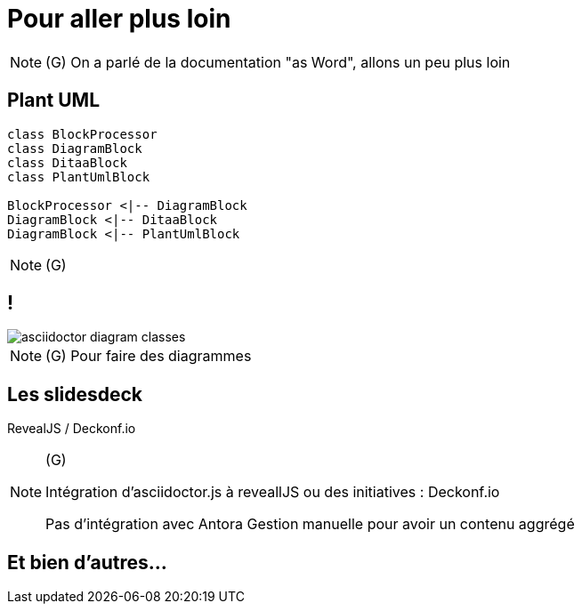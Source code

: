 [state=h_background ciel]
= Pour aller plus loin

[NOTE.speaker]
====
(G)
On a parlé de la documentation "as Word", allons un peu plus loin
====

== Plant UML

....
class BlockProcessor
class DiagramBlock
class DitaaBlock
class PlantUmlBlock

BlockProcessor <|-- DiagramBlock
DiagramBlock <|-- DitaaBlock
DiagramBlock <|-- PlantUmlBlock
....

[NOTE.speaker]
====
(G)
====

== !

image::images/asciidoctor-diagram-classes.png[]

[NOTE.speaker]
====
(G)
Pour faire des diagrammes
====

== Les slidesdeck

RevealJS / Deckonf.io

[NOTE.speaker]
====
(G)

Intégration d'asciidoctor.js à reveallJS
ou des initiatives : Deckonf.io

Pas d'intégration avec Antora
Gestion manuelle pour avoir un contenu aggrégé
====

== Et bien d'autres...

